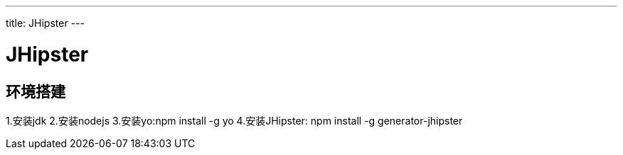 ---
title: JHipster 
---

= JHipster 
:toc: left
:icons: font
:imagesdir: /blog/images

== 环境搭建

1.安装jdk
2.安装nodejs
3.安装yo:npm install -g yo
4.安装JHipster: npm install -g generator-jhipster